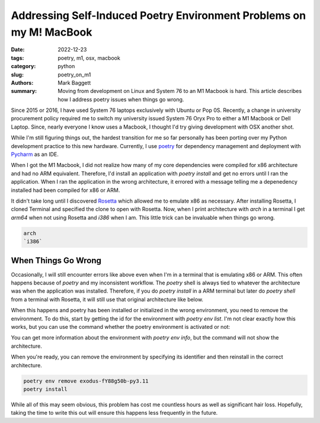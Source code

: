 Addressing Self-Induced Poetry Environment Problems on my M! MacBook
####################################################################

:date: 2022-12-23
:tags: poetry, m1, osx, macbook
:category: python
:slug: poetry_on_m1
:authors: Mark Baggett
:summary: Moving from development on Linux and System 76 to an M1 Macbook is hard.  This article describes how I address poetry issues when things go wrong.

Since 2015 or 2016, I have used System 76 laptops exclusively with Ubuntu or Pop 0S. Recently, a
change in university procurement policy required me to switch my university issued System 76 Oryx Pro to either a M1
Macbook or Dell Laptop. Since, nearly everyone I know uses a Macbook, I thought I'd try giving development with OSX
another shot.

While I'm still figuring things out, the hardest transition for me so far personally has been porting over my Python
development practice to this new hardware. Currently, I use `poetry <https://python-poetry.org/>`_ for dependency
management and deployment with `Pycharm <https://www.jetbrains.com/pycharm/>`_ as an IDE.

When I got the M1 Macbook, I did not realize how many of my core dependencies were compiled for x86 architecture and had
no ARM equivalent. Therefore, I'd install an application with `poetry install` and get no errors until I ran the application.
When I ran the application in the wrong architecture, it errored with a message telling me a depenedency installed had
been compiled for x86 or ARM.

It didn't take long until I discovered `Rosetta <https://en.wikipedia.org/wiki/Rosetta_(software)>`_ which allowed me to
emulate x86 as necessary. After installing Rosetta, I cloned Terminal and specified the clone to open with Rosetta.
Now, when I print architecture with `arch` in a terminal I get `arm64` when not using Rosetta and `i386` when I am. This
little trick can be invaluable when things go wrong.

.. code-block:: shell

    arch
    `i386`

####################
When Things Go Wrong
####################

Occasionally, I will still encounter errors like above even when I'm in a terminal that is emulating x86 or ARM.  This
often happens because of `poetry` and my inconsistent workflow. The `poetry` shell is always tied to whatever the architecture
was when the application was installed. Therefore, if you do `poetry install` in a ARM terminal but later do `poetry shell`
from a terminal with Rosetta, it will still use that original architecture like below.

.. image:: images/poetry_shell.png
   :alt: Image Showing What Happens When You Execute a Poetry Shell Installed in Another Architecture

When this happens and poetry has been installed or initialized in the wrong environment, you need to remove the
environment. To do this, start by getting the id for the environment with `poetry env list`. I'm not clear exactly how
this works, but you can use the command whether the poetry environment is activated or not:

.. image:: images/poetry_shell2.png
   :alt: Demoing the Output of Poetry Env List

You can get more information about the environment with `poetry env info`, but the command will not show the architecture.

.. image:: images/poetry_shell2.png
   :alt: Demoing the Output of Poetry Env Info

When you're ready, you can remove the environment by specifying its identifier and then reinstall in the correct architecture.

.. code-block:: shell

    poetry env remove exodus-fY88g50b-py3.11
    poetry install

While all of this may seem obvious, this problem has cost me countless hours as well as significant hair loss. Hopefully,
taking the time to write this out will ensure this happens less frequently in the future.
